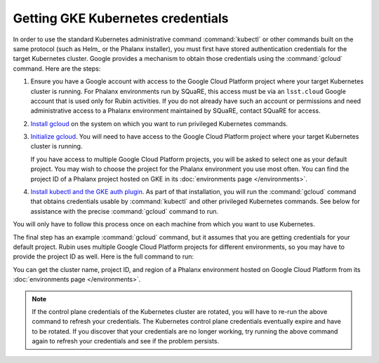 ##################################
Getting GKE Kubernetes credentials
##################################

In order to use the standard Kubernetes administrative command :command:`kubectl` or other commands built on the same protocol (such as Helm_ or the Phalanx installer), you must first have stored authentication credentials for the target Kubernetes cluster.
Google provides a mechanism to obtain those credentials using the :command:`gcloud` command.
Here are the steps:

#. Ensure you have a Google account with access to the Google Cloud Platform project where your target Kubernetes cluster is running.
   For Phalanx environments run by SQuaRE, this access must be via an ``lsst.cloud`` Google account that is used only for Rubin activities.
   If you do not already have such an account or permissions and need administrative access to a Phalanx environment maintained by SQuaRE, contact SQuaRE for access.

#. `Install gcloud <https://cloud.google.com/sdk/docs/install>`__ on the system on which you want to run privileged Kubernetes commands.

#. `Initialize gcloud <https://cloud.google.com/sdk/docs/initializing>`__.
   You will need to have access to the Google Cloud Platform project where your target Kubernetes cluster is running.

   If you have access to multiple Google Cloud Platform projects, you will be asked to select one as your default project.
   You may wish to choose the project for the Phalanx environment you use most often.
   You can find the project ID of a Phalanx project hosted on GKE in its :doc:`environments page </environments>`.

#. `Install kubectl and the GKE auth plugin <https://cloud.google.com/kubernetes-engine/docs/how-to/cluster-access-for-kubectl>`__.
   As part of that installation, you will run the :command:`gcloud` command that obtains credentials usable by :command:`kubectl` and other privileged Kubernetes commands.
   See below for assistance with the precise :command:`gcloud` command to run.

You will only have to follow this process once on each machine from which you want to use Kubernetes.

The final step has an example :command:`gcloud` command, but it assumes that you are getting credentials for your default project.
Rubin uses multiple Google Cloud Platform projects for different environments, so you may have to provide the project ID as well.
Here is the full command to run:

.. prompt:: bash

   gcloud container clusters get-credentials <cluster-name> --project <project-id> --region <region>

You can get the cluster name, project ID, and region of a Phalanx environment hosted on Google Cloud Platform from its :doc:`environments page </environments>`.

.. note::

   If the control plane credentials of the Kubernetes cluster are rotated, you will have to re-run the above command to refresh your credentials.
   The Kubernetes control plane credentials eventually expire and have to be rotated.
   If you discover that your credentials are no longer working, try running the above command again to refresh your credentials and see if the problem persists.
